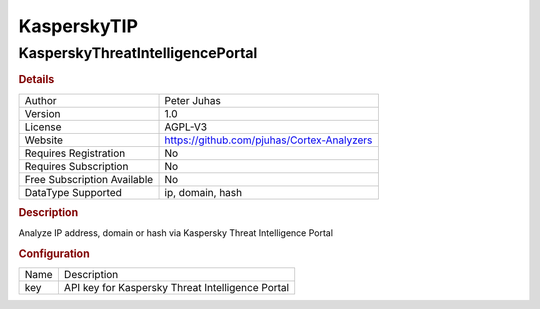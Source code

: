 KasperskyTIP
============

KasperskyThreatIntelligencePortal
---------------------------------

.. rubric:: Details

===========================  ==========================================
Author                       Peter Juhas
Version                      1.0
License                      AGPL-V3
Website                      https://github.com/pjuhas/Cortex-Analyzers
Requires Registration        No
Requires Subscription        No
Free Subscription Available  No
DataType Supported           ip, domain, hash
===========================  ==========================================

.. rubric:: Description

Analyze IP address, domain or hash via Kaspersky Threat Intelligence Portal

.. rubric:: Configuration

====  ================================================
Name  Description
key   API key for Kaspersky Threat Intelligence Portal
====  ================================================

